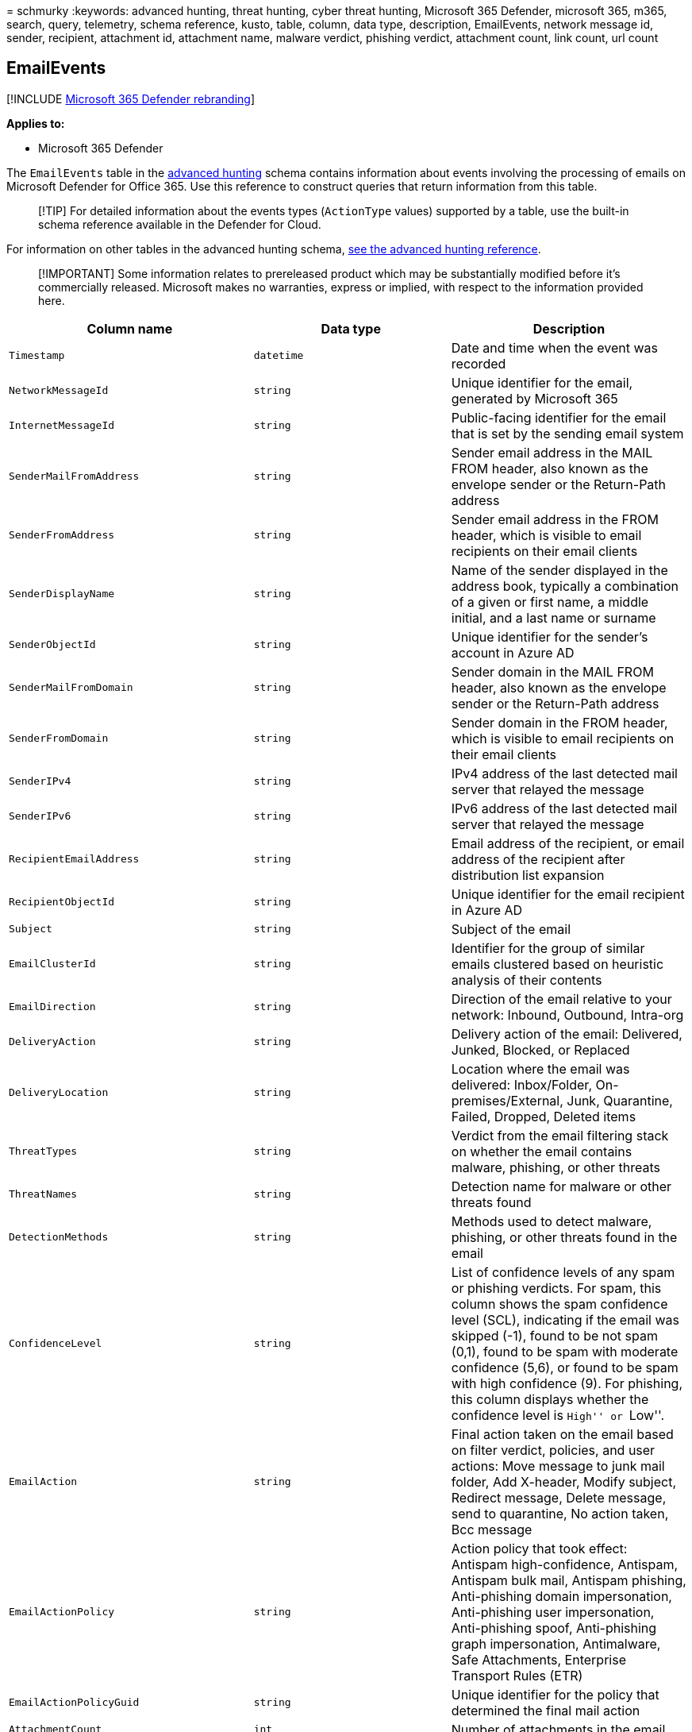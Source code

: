 = 
schmurky
:keywords: advanced hunting, threat hunting, cyber threat hunting,
Microsoft 365 Defender, microsoft 365, m365, search, query, telemetry,
schema reference, kusto, table, column, data type, description,
EmailEvents, network message id, sender, recipient, attachment id,
attachment name, malware verdict, phishing verdict, attachment count,
link count, url count

== EmailEvents

{empty}[!INCLUDE link:../includes/microsoft-defender.md[Microsoft 365
Defender rebranding]]

*Applies to:*

* Microsoft 365 Defender

The `EmailEvents` table in the
link:advanced-hunting-overview.md[advanced hunting] schema contains
information about events involving the processing of emails on Microsoft
Defender for Office 365. Use this reference to construct queries that
return information from this table.

____
[!TIP] For detailed information about the events types (`ActionType`
values) supported by a table, use the built-in schema reference
available in the Defender for Cloud.
____

For information on other tables in the advanced hunting schema,
link:advanced-hunting-schema-tables.md[see the advanced hunting
reference].

____
[!IMPORTANT] Some information relates to prereleased product which may
be substantially modified before it’s commercially released. Microsoft
makes no warranties, express or implied, with respect to the information
provided here.
____

[width="100%",cols="36%,29%,35%",options="header",]
|===
|Column name |Data type |Description
|`Timestamp` |`datetime` |Date and time when the event was recorded

|`NetworkMessageId` |`string` |Unique identifier for the email,
generated by Microsoft 365

|`InternetMessageId` |`string` |Public-facing identifier for the email
that is set by the sending email system

|`SenderMailFromAddress` |`string` |Sender email address in the MAIL
FROM header, also known as the envelope sender or the Return-Path
address

|`SenderFromAddress` |`string` |Sender email address in the FROM header,
which is visible to email recipients on their email clients

|`SenderDisplayName` |`string` |Name of the sender displayed in the
address book, typically a combination of a given or first name, a middle
initial, and a last name or surname

|`SenderObjectId` |`string` |Unique identifier for the sender’s account
in Azure AD

|`SenderMailFromDomain` |`string` |Sender domain in the MAIL FROM
header, also known as the envelope sender or the Return-Path address

|`SenderFromDomain` |`string` |Sender domain in the FROM header, which
is visible to email recipients on their email clients

|`SenderIPv4` |`string` |IPv4 address of the last detected mail server
that relayed the message

|`SenderIPv6` |`string` |IPv6 address of the last detected mail server
that relayed the message

|`RecipientEmailAddress` |`string` |Email address of the recipient, or
email address of the recipient after distribution list expansion

|`RecipientObjectId` |`string` |Unique identifier for the email
recipient in Azure AD

|`Subject` |`string` |Subject of the email

|`EmailClusterId` |`string` |Identifier for the group of similar emails
clustered based on heuristic analysis of their contents

|`EmailDirection` |`string` |Direction of the email relative to your
network: Inbound, Outbound, Intra-org

|`DeliveryAction` |`string` |Delivery action of the email: Delivered,
Junked, Blocked, or Replaced

|`DeliveryLocation` |`string` |Location where the email was delivered:
Inbox/Folder, On-premises/External, Junk, Quarantine, Failed, Dropped,
Deleted items

|`ThreatTypes` |`string` |Verdict from the email filtering stack on
whether the email contains malware, phishing, or other threats

|`ThreatNames` |`string` |Detection name for malware or other threats
found

|`DetectionMethods` |`string` |Methods used to detect malware, phishing,
or other threats found in the email

|`ConfidenceLevel` |`string` |List of confidence levels of any spam or
phishing verdicts. For spam, this column shows the spam confidence level
(SCL), indicating if the email was skipped (-1), found to be not spam
(0,1), found to be spam with moderate confidence (5,6), or found to be
spam with high confidence (9). For phishing, this column displays
whether the confidence level is ``High'' or ``Low''.

|`EmailAction` |`string` |Final action taken on the email based on
filter verdict, policies, and user actions: Move message to junk mail
folder, Add X-header, Modify subject, Redirect message, Delete message,
send to quarantine, No action taken, Bcc message

|`EmailActionPolicy` |`string` |Action policy that took effect: Antispam
high-confidence, Antispam, Antispam bulk mail, Antispam phishing,
Anti-phishing domain impersonation, Anti-phishing user impersonation,
Anti-phishing spoof, Anti-phishing graph impersonation, Antimalware,
Safe Attachments, Enterprise Transport Rules (ETR)

|`EmailActionPolicyGuid` |`string` |Unique identifier for the policy
that determined the final mail action

|`AttachmentCount` |`int` |Number of attachments in the email

|`UrlCount` |`int` |Number of embedded URLs in the email

|`EmailLanguage` |`string` |Detected language of the email content

|`Connectors` |`string` |Custom instructions that define organizational
mail flow and how the email was routed

|`OrgLevelAction` |`string` |Action taken on the email in response to
matches to a policy defined at the organizational level

|`OrgLevelPolicy` |`string` |Organizational policy that triggered the
action taken on the email

|`UserLevelAction` |`string` |Action taken on the email in response to
matches to a mailbox policy defined by the recipient

|`UserLevelPolicy` |`string` |End-user mailbox policy that triggered the
action taken on the email

|`ReportId` |`long` |Event identifier based on a repeating counter. To
identify unique events, this column must be used in conjunction with the
DeviceName and Timestamp columns.

|`AuthenticationDetails` |`string` |List of pass or fail verdicts by
email authentication protocols like DMARC, DKIM, SPF or a combination of
multiple authentication types (CompAuth)

|`BulkComplaintLevel` |`int` |Threshold assigned to email from bulk
mailers, a high bulk complaint level (BCL) means the email is more
likely to generate complaints, and thus more likely to be spam

|`LatestDeliveryLocation`* |`string` |Last known location of the email

|`LatestDeliveryAction`* |`string` |Last known action attempted on an
email by the service or by an admin through manual remediation
|===

____
[!NOTE] * The `LatestDeliveryLocation` and `LatestDeliveryAction`
columns are *not* available in the Streaming API.
____

=== Related topics

* link:advanced-hunting-overview.md[Advanced hunting overview]
* link:advanced-hunting-query-language.md[Learn the query language]
* link:advanced-hunting-shared-queries.md[Use shared queries]
* link:advanced-hunting-query-emails-devices.md[Hunt across devices&#44;
emails&#44; apps&#44; and identities]
* link:advanced-hunting-schema-tables.md[Understand the schema]
* link:advanced-hunting-best-practices.md[Apply query best practices]
